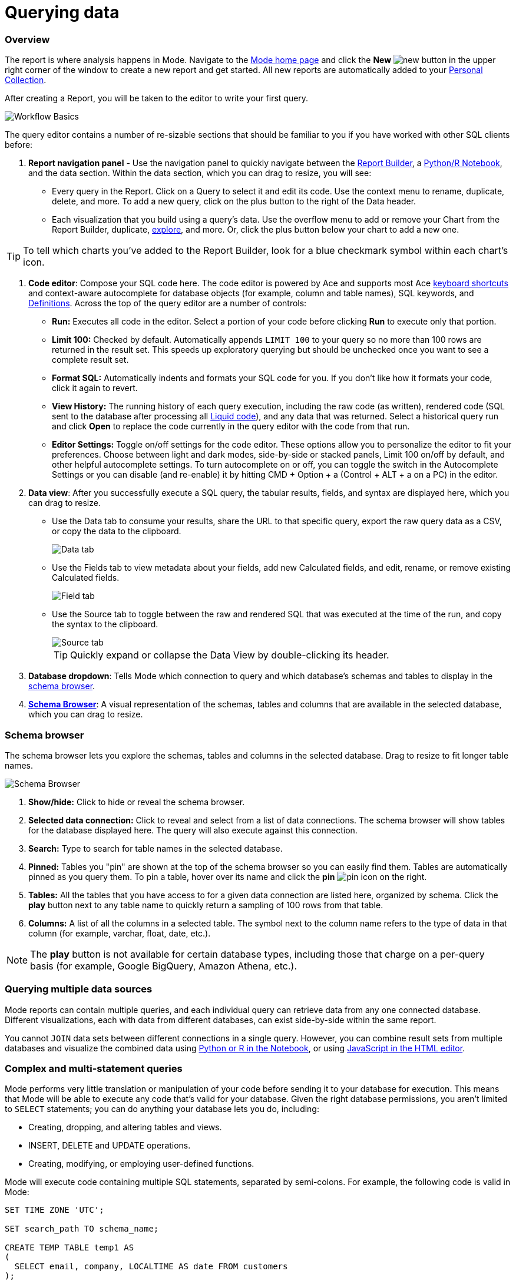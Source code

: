 = Querying data
:categories: ["Query and analyze data"]
:categories_weight: 1
:date: 2022-12-19
:description: How to query data in Mode
:ogdescription: How to query data in Mode
:path: /articles/querying-data
:brand: Mode

=== Overview

The report is where analysis happens in {brand}.
Navigate to the link:https://app.mode.com/home/[{brand} home page] and click the *New* image:modal-add.svg[new] button in the upper right corner of the window to create a new report and get started.
All new reports are automatically added to your xref:spaces.adoc#personal-space[Personal Collection].

After creating a Report, you will be taken to the editor to write your first query.

image::SQL_editor.png[Workflow Basics]

The query editor contains a number of re-sizable sections that should be familiar to you if you have worked with other SQL clients before:

. *Report navigation panel* - Use the navigation panel to quickly navigate between the xref:report-layout-and-presentation.adoc#report-builder[Report Builder], a xref:notebook.adoc#using-the-notebook[Python/R Notebook], and the data section.
Within the data section, which you can drag to resize, you will see:

 ** Every query in the Report.
Click on a Query to select it and edit its code.
Use the context menu to rename, duplicate, delete, and more.
To add a new query, click on the plus button to the right of the Data header.
 ** Each visualization that you build using a query's data.
Use the overflow menu to add or remove your Chart from the Report Builder, duplicate, xref:explorations.adoc#view-saved-explorations[explore], and more.
Or, click the plus button below your chart to add a new one.

TIP: To tell which charts you've added to the Report Builder, look for a blue checkmark symbol within each chart's icon.

. *Code editor*: Compose your SQL code here.
The code editor is powered by Ace and supports most Ace <<sql-keyboard-shortcuts,keyboard shortcuts>> and context-aware autocomplete for database objects (for example, column and table names), SQL keywords, and xref:definitions.adoc[Definitions].
Across the top of the query editor are a number of controls:

** *Run:* Executes all code in the editor.
Select a portion of your code before clicking *Run* to execute only that portion.
** *Limit 100:* Checked by default.
Automatically appends `LIMIT 100` to your query so no more than 100 rows are returned in the result set.
This speeds up exploratory querying but should be unchecked once you want to see a complete result set.
** *Format SQL:* Automatically indents and formats your SQL code for you.
If you don't like how it formats your code, click it again to revert.
** *View History:* The running history of each query execution, including the raw code (as written), rendered code (SQL sent to the database after processing all <<extending-sql-with-liquid,Liquid code>>), and any data that was returned.
Select a historical query run and click *Open* to replace the code currently in the query editor with the code from that run.
** *Editor Settings:* Toggle on/off settings for the code editor.
These options allow you to personalize the editor to fit your preferences.
Choose between light and dark modes, side-by-side or stacked panels, Limit 100 on/off by default, and other helpful autocomplete settings.
To turn autocomplete on or off, you can toggle the switch in the Autocomplete Settings or you can disable (and re-enable) it by hitting CMD + Option + a (Control + ALT + a on a PC) in the editor.
. *Data view*: After you successfully execute a SQL query, the tabular results, fields, and syntax are displayed here, which you can drag to resize.

** Use the Data tab to consume your results, share the URL to that specific query, export the raw query data as a CSV, or copy the data to the clipboard.
+
image::dataview-data.png[Data tab]
** Use the Fields tab to view metadata about your fields, add new Calculated fields, and edit, rename, or remove existing Calculated fields.
+
image::dataview-fields.png[Field tab]
** Use the Source tab to toggle between the raw and rendered SQL that was executed at the time of the run, and copy the syntax to the clipboard.
+
image::dataview-source.png[Source tab]
+
TIP: Quickly expand or collapse the Data View by double-clicking its header.

. *Database dropdown*: Tells {brand} which connection to query and which database's schemas and tables to display in the <<schema-browser,schema browser>>.
. {blank}<<schema-browser,**Schema Browser**>>: A visual representation of the schemas, tables and columns that are available in the selected database, which you can drag to resize.

// The query editor accepts any valid SQL code for the selected database and valid <<extending-sql-with-liquid,Liquid template code>>. Use Liquid to extend the functionality of your SQL code or add xref:parameters.adoc[parameter input forms] to your report to make it more interactive and extensible.

[#schema-browser]
=== Schema browser

The schema browser lets you explore the schemas, tables and columns in the selected database.
Drag to resize to fit longer table names.

image::schema_browser.png[Schema Browser]

. *Show/hide:* Click to hide or reveal the schema browser.
. *Selected data connection:* Click to reveal and select from a list of data connections.
The schema browser will show tables for the database displayed here.
The query will also execute against this connection.
. *Search:* Type to search for table names in the selected database.
. *Pinned:* Tables you "pin" are shown at the top of the schema browser so you can easily find them.
Tables are automatically pinned as you query them.
To pin a table, hover over its name and click the *pin* image:pin.svg[pin] icon on the right.
. *Tables:* All the tables that you have access to for a given data connection are listed here, organized by schema.
Click the *play* button next to any table name to quickly return a sampling of 100 rows from that table.
. *Columns:* A list of all the columns in a selected table.
The symbol next to the column name refers to the type of data in that column (for example, varchar, float, date, etc.).

NOTE: The **play** button is not available for certain database types, including those that charge on a per-query basis (for example, Google BigQuery, Amazon Athena, etc.).

=== Querying multiple data sources

{brand} reports can contain multiple queries, and each individual query can retrieve data from any one connected database.
Different visualizations, each with data from different databases, can exist side-by-side within the same report.

You cannot `JOIN` data sets between different connections in a single query.
However, you can combine result sets from multiple databases and visualize the combined data using xref:notebook.adoc#accessing-query-results[Python or R in the Notebook], or using <<advanced-visualizations,JavaScript in the HTML editor>>.

=== Complex and multi-statement queries

{brand} performs very little translation or manipulation of your code before sending it to your database for execution.
This means that {brand} will be able to execute any code that's valid for your database.
Given the right database permissions, you aren't limited to `SELECT` statements;
you can do anything your database lets you do, including:

* Creating, dropping, and altering tables and views.
* INSERT, DELETE and UPDATE operations.
* Creating, modifying, or employing user-defined functions.

{brand} will execute code containing multiple SQL statements, separated by semi-colons.
For example, the following code is valid in {brand}:

[source,sql]
----
SET TIME ZONE 'UTC';

SET search_path TO schema_name;

CREATE TEMP TABLE temp1 AS
(
  SELECT email, company, LOCALTIME AS date FROM customers
);

SELECT * FROM temp1;
----

[#extending-sql-with-liquid]
=== Extending SQL with Liquid

==== Overview

You can extend the power of your SQL queries in many interesting ways by using the open source link:http://liquidmarkup.org/[Liquid template language].
Using Liquid, the SQL behind your {brand} reports can be manipulated at report run time using loops, if/then statements, and other advanced structures that might be difficult or impossible to do in SQL alone.
Several examples of these methods are shown below.

Whenever a query is executed in a {brand} report, Liquid code (if present) is evaluated first before the code is sent to your database for execution as SQL.
Liquid code is composed of:

*link:https://help.shopify.com/themes/liquid/objects[Objects]* which contain attributes that are used to render dynamic content into your SQL query at run time.
Objects are wrapped in double curly brackets `+{{...}}+`.

*link:https://help.shopify.com/themes/liquid/filters[Filters]* which are simple methods that modify the output of numbers, strings, variables and objects.
They are placed inside Object tags `{{ }}` and denoted with a `|` character.

*link:https://help.shopify.com/themes/liquid/tags[Tags]* which make up the programming logic (for example, if/else, for, etc.) that tells your code what to do.
They are wrapped in a single curly bracket and a percent sign `+{%...%}+`.
Tags don't themselves produce output that gets rendered into your query, but they may instruct {brand} to render, ignore, repeat, or otherwise modify specific lines of SQL code.

Full documentation on what's possible with Liquid is available on the link:https://help.shopify.com/themes/liquid[Shopify help site] and link:https://shopify.github.io/liquid/[documentation for the Liquid GitHub repo].

==== Common techniques

[#variables]
===== Variables

Use variables in Liquid to make your code more extensible and maintainable.
Declare a variable using the link:https://help.shopify.com/themes/liquid/tags/variable-tags#assign[`assign`] method.
For example:

[source,sql]
----
SELECT * FROM employee_table WHERE favorite_food = '{{ fav_food }}'

{% assign fav_food = 'peaches' %}
----

The above code would render into the following code for execution against the database:

[source,sql]
----
SELECT * FROM employee_table WHERE favorite_food = 'peaches'
----

NOTE: Variables are scoped only to the query in which they are declared using `assign`. They cannot be referenced across reports or across queries within the same report.

===== If/else

Use if/else statements and other link:https://help.shopify.com/themes/liquid/tags/control-flow-tags[control flow tags] to change your SQL code dynamically in response to inputs from things like <<variables,variables>> or xref:parameters.adoc[parameters].
In the following example, the query that is executed against the database will be different depending on the value of the `car_type` variable:

[source,sql]
----
{% assign car_type = 'trucks' %}

SELECT *
{% if car_type == 'trucks' %}
  FROM truck_table
{% elsif car_type == 'cars' %}
  FROM car_table
{% endif %}
----

If `car_type = 'trucks'`, the following code is executed:

[source,sql]
----
SELECT * FROM truck_table
----

If `car_type = 'cars'`, the following code is executed:

[source,sql]
----
SELECT * FROM car_table
----

===== Loops

Loops and other Liquid link:https://help.shopify.com/themes/liquid/tags/iteration-tags[iteration tags] can be used to programmatically generate lists of variables, join statements, columns to select, unions, and other things.
The query below shows a simple example of a For loop:

[source,sql]
----
SELECT *
  FROM sports_teams

{% for i in (1..4) %}
  LEFT JOIN draft_picks d{{i}}
    ON d{{i}}.team_name = sports_teams.team_name
  AND d{{i}}.round = {{i}}
{% endfor %}
----

The above code joins the `draft_picks` table to the teams table four times.
Each join is assigned a distinct alias (`d1` through `d4`) and a different condition (the round number of the draft pick).
The rendered code that is actually sent to the database for execution is:

[source,sql]
----
SELECT *
  FROM sports_teams
  LEFT JOIN draft_picks d1 ON d1.team_name = sports_teams.team_name AND d1.round = 1
  LEFT JOIN draft_picks d2 ON d2.team_name = sports_teams.team_name AND d2.round = 2
  LEFT JOIN draft_picks d3 ON d3.team_name = sports_teams.team_name AND d3.round = 3
  LEFT JOIN draft_picks d4 ON d4.team_name = sports_teams.team_name AND d4.round = 4
----

In some cases, you may want the last iteration of the loop to produce a different result than other iterations.
For example, if you're creating a list of strings separated by commas, you might want a comma after every value except the last one.
Liquid includes a `forloop.last` statement that makes this easy:

[source,sql]
----
WHERE name IN (
  {% for name in list_of_names %}
    '{{name}}'
    {% unless forloop.last %}
      ,
    {% endunless %}
  {% endfor %}
)
----

For every iteration of the loop except the last one, `forloop.last` returns false.
Therefore, the value in the `unless` statement--a comma--gets added to your query after every name except the last one.

This link:https://app.mode.com/benn/reports/a1a90160334c/runs/f98a3c7657cf/query[query] contains two examples of a loop.
This link:https://app.mode.com/benn/reports/24f312e9c69a/runs/7e110a436792/query[query], which uses the `assign` method below, shows one example.

===== Array variables

Typically, `for` loops cycle through collections of values, such as link:https://docs.python.org/3/glossary.html#term-iterable[iterable objects] in Python or vectors in R.
Liquid doesn't allow you to create arrays of values the same way you would in most languages (for example, `list = ['candy','beans']`).
To create an array that you can iterate over in a `for` loop, you have to use the `split` filter on a delimited string and assign the result to a variable.
For example:

[source,sql]
----
{% assign food = 'candy,beans,pizza' | split: ","  %}

{% for item in food %}
  LEFT JOIN types_of_food {{ item }}
    ON {{ item }}.type = '{{ item }}'
{% endfor %}
----

The above code converts the comma-delimited string 'candy,beans,pizza' to an array and assigns that array to the variable `food`.
The `for` loop then iterates over each value in the array variable `food`.

===== Comments

Use `{% comment %}` and `{% endcomment %}` tags to instruct {brand} to ignore whatever text or code is written between them.

===== Parameters
//+++<flag-icon>++++++</flag-icon>+++

xref:parameters.adoc[Parameters] allow you to define forms that are configurable by viewers of your report and which return Liquid objects in your report's code.
Parameters are a great way to make reports more extensible, maintainable, and scalable.

===== Query headers
//+++<flag-icon>++++++</flag-icon>+++

Liquid templates can be used when defining xref:managing-database-connections.adoc#query-headers-&-footers[custom query headers] in data sources connected to your {brand} Workspace.
A custom query header is prepended to every query run against that data source and is a great way to increase logging fidelity in your database.

[#sql-keyboard-shortcuts]
=== SQL keyboard shortcuts

{brand}'s SQL Editor runs using the Ace Editor library, and we have enabled most of the link:https://github.com/ajaxorg/ace/wiki/Default-Keyboard-Shortcuts[default keyboard shortcuts] for things like commenting or indenting blocks of text.
We've also added some {brand}-specific keyboard shortcuts:

==== General

|===
| Action | Mac | PC

| Run query
| `⌘` `Return`
| `Ctrl` `Enter`

| Save query
| `⌘` `S`
| `Ctrl` `S`

| Switch to Report Builder
| `Ctrl` `I`
| `Alt` `I`

| Indent
| `Tab`
| `Tab`

| Outdent
| `Shift` `Tab`
| `Shift` `Tab`

| Add multi-cursor above
| `Ctrl` `Option` `↑`
| `Ctrl` `Alt` `↑`

| Add multi-cursor below
| `Ctrl` `Option` `↓`
| `Ctrl` `Alt` `↓`

| Undo
| `⌘` `Z`
| `Ctrl` `Z`

| Redo
| `⌘` `Y`
| `Ctrl` `Y`

| Toggle comment
| `⌘` `/`
| `Ctrl` `/`

| Change to lower case
| `Ctrl` `Shift` `U`
| `Ctrl` `Shift` `U`

| Change to upper case
| `Ctrl` `U`
| `Ctrl` `U`

| Fold selection
| `⌘` `F1`
| `Ctrl` `F1`

| Unfold
| `⌘` `Shift` `F1`
| `Ctrl` `Shift` `F1`

| Find
| `⌘` `F`
| `Ctrl` `F`

| Replace
| `⌘` `Option` `F`
| `Ctrl` `H`

| Find next
| `⌘` `G`
| `Ctrl` `K`

| Find previous
| `⌘ Shift G`
| `Ctrl` `Shift` `K`

| Open autocomplete
| `Ctrl` `Space`
| `Ctrl` `Space`
|===

==== Selection

|===
| Action | Mac | PC

| Select All
| `⌘` `A`
| `Ctrl` `A`

| Select left
| `Shift` `←`
| `Shift` `←`

| Select right
| `Shift` `→`
| `Shift` `→`

| Select word left
| `Option` `Shift` `←`
| `Ctrl` `Shift` `←`

| Select word right
| `Option` `Shift` `→`
| `Ctrl` `Shift` `→`

| Select to line start
| `⌘` `Shift` `←`
| `Alt` `Shift` `←`

| Select to line end
| `⌘` `Shift` `→`
| `Alt` `Shift` `→`

| Select up
| `Shift` `↑`
| `Shift` `↑`

| Select down
| `Shift` `↓`
| `Shift` `↓`

| Duplicate selection
| `⌘` `Shift` `D`
| `Ctrl` `Shift` `D`
|===

==== Go to

|===
| Action | Mac | PC

| Go to word left
| `Option` `←`
| `Ctrl` `←`

| Go to word right
| `Option` `→`
| `Ctrl` `→`

| Go line up
| `Ctrl` `P`
| `↑`

| Go line down
| `Ctrl` `N`
| `↓`

| Go to line start
| `⌘` `←`
| `Alt` `←`

| Go to line end
| `⌘` `Shift` `←`
| `Alt` `→`

| Go to start
| `⌘` `↑`
| `Ctrl` `Home`

| Go to end
| `⌘` `↓`
| `Ctrl` `End`
|===

==== Line operations

|===
| Action | Mac | PC

| Remove line
| `⌘` `D`
| `Ctrl` `D`

| Copy lines down
| `Option` `Shift` `↓`
| `Alt` `Shift` `↓`

| Copy lines up
| `Option` `Shift` `↑`
| `Alt` `Shift` `↑`

| Move lines down
| `Option` `↓`
| `Alt` `↓`

| Move lines up
| `Option` `↑`
| `Alt` `↑`

| Remove to line end
| `Ctrl` `K`
|

| Remove to line start
| `⌘` `Backspace`
| `Alt` `Backspace`

| Remove word left
| `Option` `Backspace`
| `Ctrl` `Backspace`

| Remove word right
| `Option` `Delete`
| `Ctrl` `Delete`
|===

[#faqs]
=== FAQs

[discrete]
====== *Q: The schema browser is empty or missing tables I know to be in the database.*

The tables listed in {brand}'s schema browser may differ from what you expect for a number of reasons:

* *The database was recently connected or updated.*
+
{brand}'s schema browser updates once daily at 10:05am UTC / 2:05am PST / 5:05am EST.
If you recently connected a new database, an automatic update is triggered and the schema browser may appear blank for 30 minutes or more until the refresh completes.
If new tables were added to an existing database, you will need to manually trigger the schema refresh to see the updates.
To instruct {brand} to perform a schema browser refresh, click on the image:menu-dots-gray-press.svg[menu] button in the upper right corner of the schema browser and click *Refresh*.
+
New tables and databases, however, may be queried immediately regardless of whether or not they appear in the schema browser.

* *You don't have permission to see the missing tables.*
+
{brand} connects to your database as a database user.
This user, which is defined by your database, may not have access to all of the tables in your database.
If you think this might be the case, try querying one of the tables that's missing from the schema browser.
If the query returns an error saying you don't have permission to access that table, this is likely the issue.
+
Resolve this issue by granting the database user access to the missing tables.
These configurations are defined by the database and typically managed by database admins.
These permissions cannot be changed directly in {brand}.

[discrete]
====== *Q: Does {brand} time-out long-running queries or reports?*

{brand} will cancel any incomplete queries or report runs after a certain period of time to prevent long-running queries from degrading the performance of {brand} or your database.
Note that your database may be configured to time-out queries sooner than the times listed below:

|===
| Scenario | Time-out after

| Manual query / report run
| 12 hours

| Scheduled run (daily / weekly / monthly)
| 12 hours

| Scheduled run (hourly)
| 1 hour

| Scheduled run (every 30 minutes)
| 30 minutes

| Scheduled run (every 15 minutes)
| 15 minutes
|===

[discrete]
====== *Q: In what order are queries executed during a report and scheduled run?*

Queries are initiated simultaneously and the results are returned based on the processing time of your database.
This allows for efficient and concurrent query processing, ensuring that your queries are executed as quickly as possible.
By starting queries simultaneously, we can maximize the use of your database resources and minimize the overall time it takes to retrieve the results of your queries.

[discrete]
====== *Q: Does {brand} support real-time data?*

At this time, {brand} does not maintain active connections to client databases for security and data cost purposes, and does not support real-time data.
All reports, whether scheduled or ad hoc, create new connections on demand.

Please see our documentation on how to xref:report-scheduling-and-sharing.adoc#scheduled-runs[schedule a report].
We also suggest taking a look at our xref:datasets.adoc#overview[Datasets] documentation.
This allows multiple reports to be created off of an initial query, which can be set to refresh on a schedule as well.

[discrete]
====== *Q: What type and version of SQL does {brand} use for the Public Warehouse?*

Our {brand} Public Warehouse is a PostgreSQL data source using version 13.1.
When connecting to a private database, {brand} does not enforce any specific SQL syntax.
Instead, we support any version of SQL that your connected database supports, allowing you to use the full capabilities of your database without any limitations.
This allows you to use the most up-to-date SQL features and ensures that your queries are optimized for your specific database environment.

[discrete]
====== *Q: Is there a query limit for reports?*

Yes, currently the limit is 160 queries per report.

[#troubleshooting]
==== Troubleshooting

[#sorry-this-data-is-larger-than-your-limit]
[discrete]
====== *1. Sorry, this data is larger than your limit.*

{brand} limits the size of query results that you can access depending on whether you're using {brand} Studio, or which paid plan you've chosen.

For {brand} Business and Enterprise customers, we offer different plans that support increased capacity up to 10 GB.

[discrete]
====== *2. Query result is too large. Please try adding a LIMIT clause.*

Query results over 10 GB cannot be returned to {brand} from a database.
If your results exceed this limit, add a LIMIT statement to your query to return a smaller set of results.
